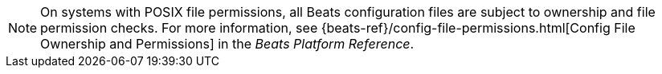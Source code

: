 NOTE: On systems with POSIX file permissions, all Beats configuration files are
subject to ownership and file permission checks. For more information, see
{beats-ref}/config-file-permissions.html[Config File Ownership and Permissions] in
the _Beats Platform Reference_.
